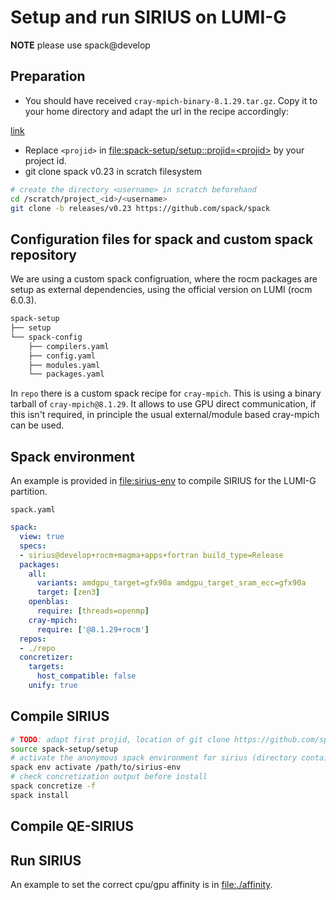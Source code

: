 * Setup and run SIRIUS on LUMI-G
*NOTE* please use spack@develop
** Preparation
- You should have received =cray-mpich-binary-8.1.29.tar.gz=. Copy it to your home directory and adapt the url in the recipe accordingly:
[[file:repo/packages/cray-mpich/package.py::url = "file:///users/sipintar/cray-mpich-binary-8.1.27.tar.gz"][link]]
- Replace =<projid>= in [[file:spack-setup/setup::projid=<projid>]] by your project id.
- git clone spack v0.23 in scratch filesystem
#+begin_src bash
  # create the directory <username> in scratch beforehand
  cd /scratch/project_<id>/<username>
  git clone -b releases/v0.23 https://github.com/spack/spack
#+end_src


** Configuration files for spack and custom spack repository

We are using a custom spack configruation, where the rocm packages are setup as external dependencies, using the official version on LUMI (rocm 6.0.3).

#+begin_src bash
spack-setup
├── setup
└── spack-config
    ├── compilers.yaml
    ├── config.yaml
    ├── modules.yaml
    └── packages.yaml
#+end_src

In =repo= there is a custom spack recipe for =cray-mpich=. This is using a binary tarball of =cray-mpich@8.1.29=. It allows to use GPU direct communication, if this isn't required, in principle the usual external/module based cray-mpich can be used.

** Spack environment

An example is provided in [[file:sirius-env]] to compile SIRIUS for the LUMI-G partition.

~spack.yaml~
#+begin_src yaml
  spack:
    view: true
    specs:
    - sirius@develop+rocm+magma+apps+fortran build_type=Release
    packages:
      all:
        variants: amdgpu_target=gfx90a amdgpu_target_sram_ecc=gfx90a
        target: [zen3]
      openblas:
        require: [threads=openmp]
      cray-mpich:
        require: ['@8.1.29+rocm']
    repos:
    - ./repo
    concretizer:
      targets:
        host_compatible: false
      unify: true
#+end_src


** Compile SIRIUS
#+begin_src bash
  # TODO: adapt first projid, location of git clone https://github.com/spack/spack.git as needed
  source spack-setup/setup
  # activate the anonymous spack environment for sirius (directory containing spack.yaml)
  spack env activate /path/to/sirius-env
  # check concretization output before install
  spack concretize -f
  spack install
#+end_src

** Compile QE-SIRIUS

** Run SIRIUS
An example to set the correct cpu/gpu affinity is in file:./affinity.
